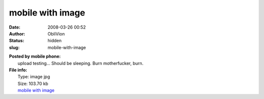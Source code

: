 mobile with image
#################
:date: 2008-03-26 00:52
:author: ObliVion
:status: hidden
:slug: mobile-with-image

| **Posted by mobile phone:**
|  |mobile with image|
|  upIoad testing... Should be sleeping. Burn motherfucker, burn.

| **File info:**
|  Type: image jpg
|  Size: 103.70 kb
|  `mobile with image`_

.. _mobile with image: http://groenholdt.net/wp-content/uploads/DSC00087.JPG

.. |mobile with image| image:: http://groenholdt.net/wp-content/uploads/thumb-DSC00087.JPG
   :target: http://groenholdt.net/wp-content/uploads/DSC00087.JPG
